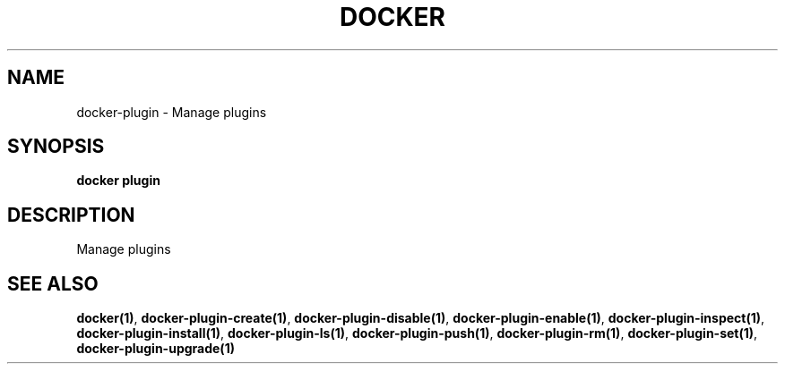 .nh
.TH "DOCKER" "1" "Jun 2025" "Docker Community" "Docker User Manuals"

.SH NAME
docker-plugin - Manage plugins


.SH SYNOPSIS
\fBdocker plugin\fP


.SH DESCRIPTION
Manage plugins


.SH SEE ALSO
\fBdocker(1)\fP, \fBdocker-plugin-create(1)\fP, \fBdocker-plugin-disable(1)\fP, \fBdocker-plugin-enable(1)\fP, \fBdocker-plugin-inspect(1)\fP, \fBdocker-plugin-install(1)\fP, \fBdocker-plugin-ls(1)\fP, \fBdocker-plugin-push(1)\fP, \fBdocker-plugin-rm(1)\fP, \fBdocker-plugin-set(1)\fP, \fBdocker-plugin-upgrade(1)\fP
